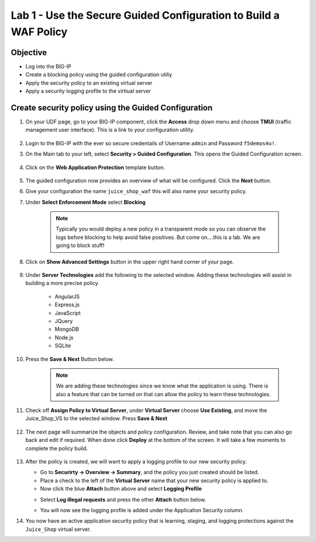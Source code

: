 Lab 1 - Use the Secure Guided Configuration to Build a WAF Policy
------------------------------------------------------------------------
Objective
~~~~~~~~~~~~~~~~

- Log into the BIG-IP

- Create a blocking policy using the guided configuration utiliy

- Apply the security policy to an existing virtual server

- Apply a security logging profile to the virtiual server

Create security policy using the Guided Configuration
~~~~~~~~~~~~~~~~~~~~~~~~~~~~~~~~~~~~~~~~~~~~~~~~~~~~~~~~~~~~~~~~

#. On your UDF page, go to your BIG-IP component, click the **Access** drop down menu and choose **TMUI** (traffic management user interface).  This is a link to your configuration utility.  

    .. image:: ../images/bigiplogin.png

#. Login to the BIG-IP with the ever so secure credentails of Username  ``admin`` and Password ``f5demos4u!``.  

#. On the Main tab to your left, select **Security > Guided Configuration**. This opens the Guided Configuration screen.

    .. image:: ../images/webappbutton.png

#. Click on the **Web Application Protection** template button.

    .. image:: ../images/webapptemplate.png

#. The guided configuration now provides an overview of what will be configured. Click the  **Next** button.

#. Give your configuration the name ``juice_shop_waf`` this will also name your security policy.

#. Under **Select Enforcement Mode** select **Blocking**

    .. Note:: Typically you would deploy a new policy in a transparent mode so you can observe the logs before blocking to help avoid false positives.  But come on....this is a lab.  We are going to block stuff!  

#. Click on **Show Advanced Settings** button in the upper right hand corner of your page.

    .. image:: ../images/advanced2.png

#. Under **Server Technologies** add the following to the selected window.  Adding these technologies will assist in building a more precise policy.

    - AngularJS
    - Express.js
    - JavaScript
    - JQuery
    - MongoDB
    - Node.js
    - SQLite

#. Press the **Save & Next** Button below.  

    .. image:: ../images/servertechnologies.png

    .. Note:: We are adding these technologies since we know what the application is using.  There is also a feature that can be turned on that can allow the policy to learn these technologies.

#. Check off **Assign Policy to Virtual Server**, under **Virtual Server** choose **Use Existing**, and move the Juice_Shop_VS to the selected window.  Press **Save & Next**

    .. image:: ../images/addvs.png

#. The next page will summarize the objects and policy configuration.  Review, and take note that you can also go back and edit if required.  When done click **Deploy** at the bottom of the screen.  It will take a few moments to complete the policy build.

    .. image:: ../images/ready_to_deploy.png

#.  After the policy is created, we will want to apply a logging profile to our new security policy.

    - Go to **Securirty -> Overview -> Summary**, and the policy you just created should be listed. 
    - Place a check to the left of the **Virtual Server** name that your new security policy is applied to.  
    - Now click the blue **Attach** button above and select **Logging Profile**

    .. image:: ../images/attachlogging1.png

    - Select **Log illegal requests** and press the other **Attach** button below.

    .. image:: ../images/attachlogging2.png

    - You will now see the logging profile is added under the Application Security column.  

#.  You now have an active application security policy that is learning, staging, and logging protections against the ``Juice_Shop`` virtual server.  
